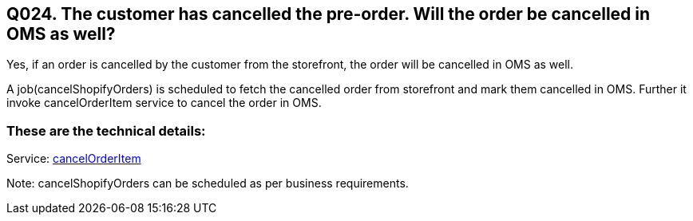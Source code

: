 == Q024. The customer has cancelled the pre-order. Will the order be cancelled in OMS as well?

Yes, if an order is cancelled by the customer from the storefront, the order will be cancelled in OMS as well.

A job(cancelShopifyOrders) is scheduled to fetch the cancelled order from storefront and mark them cancelled in OMS. Further it invoke cancelOrderItem service to cancel the order in OMS.

=== These are the technical details:

Service:
link:../Services/cancelOrderItem.adoc[cancelOrderItem]

Note: cancelShopifyOrders can be scheduled as per business requirements.
